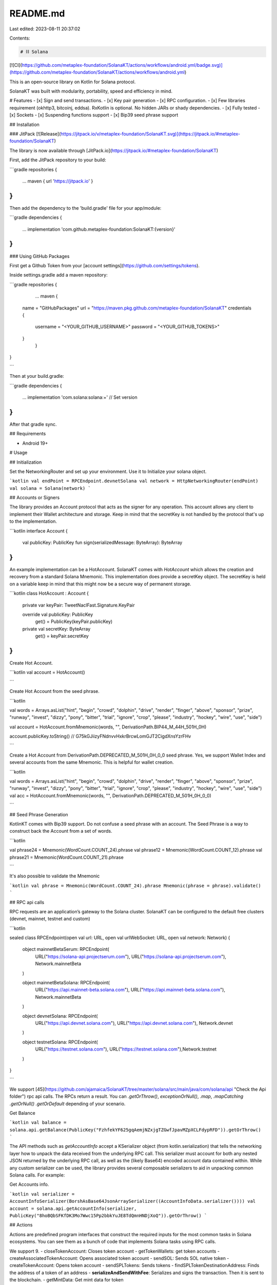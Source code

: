 README.md
=========

Last edited: 2023-08-11 20:37:02

Contents:

.. code-block:: md

    # ⛓️ Solana
[![CI](https://github.com/metaplex-foundation/SolanaKT/actions/workflows/android.yml/badge.svg)](https://github.com/metaplex-foundation/SolanaKT/actions/workflows/android.yml)

This is an open-source library on Kotlin for Solana protocol.

SolanaKT was built with modularity, portability, speed and efficiency in mind. 

# Features
- [x] Sign and send transactions.
- [x] Key pair generation
- [x] RPC configuration.
- [x] Few libraries requirement (okhttp3, bitcoinj, eddsa). RxKotlin is optional. No hidden JARs or shady dependencies.
- [x] Fully tested
- [x] Sockets
- [x] Suspending functions support
- [x] Bip39 seed phrase support

## Installation

### JitPack [![Release](https://jitpack.io/v/metaplex-foundation/SolanaKT.svg)](https://jitpack.io/#metaplex-foundation/SolanaKT)

The library is now available through [JitPack.io](https://jitpack.io/#metaplex-foundation/SolanaKT)

First, add the JitPack repository to your build:

```gradle
repositories {
    ...
    maven { url 'https://jitpack.io' }
}
```

Then add the dependency to the 'build.gradle' file for your app/module:

```gradle
dependencies {
    ...
    implementation 'com.github.metaplex-foundation:SolanaKT:{version}'
}
```

### Using GitHub Packages 

First get a Github Token from your [account settings](https://github.com/settings/tokens).

Inside settings.gradle add a maven repository:

```gradle
repositories {
	...
	maven {
       name = "GitHubPackages"
       url = "https://maven.pkg.github.com/metaplex-foundation/SolanaKT"
       credentials {
		   username = "<YOUR_GITHUB_USERNAME>"
		   password = "<YOUR_GITHUB_TOKENS>"
       }
	}
}
 
```

Then at your build.gradle:

```gradle
dependencies {
	...
	implementation 'com.solana:solana:+' // Set version
}
```

After that gradle sync.

## Requirements

- Android 19+

# Usage

## Initialization

Set the NetworkingRouter and set up your environment. Use it to Initialize your solana object.

```kotlin
val endPoint = RPCEndpoint.devnetSolana
val network = HttpNetworkingRouter(endPoint)
val solana = Solana(network)
```

## Accounts or Signers

The library provides an Account protocol that acts as the signer for any operation. This account allows any client to implement their Wallet architecture and storage. Keep in mind that the secretKey is not handled by the protocol that's up to the implementation. 

```kotlin
interface Account {
    val publicKey: PublicKey
    fun sign(serializedMessage: ByteArray): ByteArray
}
```

An example implementation can be a HotAccount. SolanaKT comes with `HotAccount` which allows the creation and recovery from a standard Solana Mnemonic. This implementation does provide a secretKey object. The secretKey is held on a variable keep in mind that this might now be a secure way of permanent storage.

```kotlin
class HotAccount : Account {

    private var keyPair: TweetNaclFast.Signature.KeyPair

    override val publicKey: PublicKey
        get() = PublicKey(keyPair.publicKey)

    private val secretKey: ByteArray
        get() = keyPair.secretKey

}
```

Create Hot Account.

```kotlin
val account = HotAccount()

```

Create Hot Account from the seed phrase.

```kotlin

val words = Arrays.asList("hint", "begin", "crowd", "dolphin", "drive", "render", "finger", "above", "sponsor", "prize", "runway", "invest", "dizzy", "pony", "bitter", "trial", "ignore", "crop", "please", "industry", "hockey", "wire", "use", "side")

val account = HotAccount.fromMnemonic(words, "", DerivationPath.BIP44_M_44H_501H_0H)

account.publicKey.toString() // G75kGJiizyFNdnvvHxkrBrcwLomGJT2CigdXnsYzrFHv

```

Create a Hot Account from DerivationPath.DEPRECATED_M_501H_0H_0_0 seed phrase. Yes, we support Wallet Index and several accounts from the same Mnemonic. This is helpful for wallet creation. 

```kotlin

val words = Arrays.asList("hint", "begin", "crowd", "dolphin", "drive", "render", "finger", "above", "sponsor", "prize", "runway", "invest", "dizzy", "pony", "bitter", "trial", "ignore", "crop", "please", "industry", "hockey", "wire", "use", "side")
val acc = HotAccount.fromMnemonic(words, "", DerivationPath.DEPRECATED_M_501H_0H_0_0)

```

## Seed Phrase Generation

KotlinKT comes with Bip39 support. Do not confuse a seed phrase with an account. The Seed Phrase is a way to construct back the Account from a set of words.

```kotlin

val phrase24 = Mnemonic(WordCount.COUNT_24).phrase
val phrase12 = Mnemonic(WordCount.COUNT_12).phrase
val phrase21 = Mnemonic(WordCount.COUNT_21).phrase

```

It's also possible to validate the Mnemonic

```kotlin
val phrase = Mnemonic(WordCount.COUNT_24).phrase
Mnemonic(phrase = phrase).validate()
```

## RPC api calls

RPC requests are an application’s gateway to the Solana cluster. SolanaKT can be configured to the default free clusters (devnet, mainnet, testnet and custom)

```kotlin

sealed class RPCEndpoint(open val url: URL, open val urlWebSocket: URL, open val network: Network) {

    object mainnetBetaSerum: RPCEndpoint(
        URL("https://solana-api.projectserum.com"), URL("https://solana-api.projectserum.com"), Network.mainnetBeta
    )

    object mainnetBetaSolana: RPCEndpoint(
        URL("https://api.mainnet-beta.solana.com"), URL("https://api.mainnet-beta.solana.com"), Network.mainnetBeta
    )

    object devnetSolana: RPCEndpoint(
        URL("https://api.devnet.solana.com"), URL("https://api.devnet.solana.com"), Network.devnet
    )

    object testnetSolana: RPCEndpoint(
        URL("https://testnet.solana.com"), URL("https://testnet.solana.com"),Network.testnet
    )

}

```

We support [45](https://github.com/ajamaica/SolanaKT/tree/master/solana/src/main/java/com/solana/api "Check the Api folder") rpc api calls. The RPCs return a result. You can `.getOrThrow()`, `exceptionOrNull()`, `.map`, `.mapCatching` `.getOrNull()` `.getOrDefault` depending of your scenario. 

Get Balance

```kotlin
val balance = solana.api.getBalance(PublicKey("FzhfekYF625gqAemjNZxjgTZGwfJpavMZpXCLFdypRFD")).getOrThrow()
```

The API methods such as `getAccountInfo` accept a KSerializer object (from kotlin.serialization) that tells the networking layer how to unpack the data received from the underlying RPC call. This serializer must account for both any nested JSON returned by the underlying RPC call, as well as the (likely Base64) encoded account data contained within. While any custom serializer can be used, the library provides several composable serializers to aid in unpacking common Solana calls. For example:

Get Accounts info.

```kotlin
val serializer = AccountInfoSerializer(BorshAsBase64JsonArraySerializer((AccountInfoData.serializer())))
val account = solana.api.getAccountInfo(serializer, PublicKey("8hoBQbSFKfDK3Mo7Wwc15Pp2bbkYuJE8TdQmnHNDjXoQ")).getOrThrow()
```


## Actions

Actions are predefined program interfaces that construct the required inputs for the most common tasks in Solana ecosystems. You can see them as a bunch of code that implements Solana tasks using RPC calls.

We support 9.
- closeTokenAccount: Closes token account
- getTokenWallets: get token accounts
- createAssociatedTokenAccount: Opens associated token account
- sendSOL: Sends SOL native token
- createTokenAccount: Opens token account
- sendSPLTokens: Sends tokens
- findSPLTokenDestinationAddress: Finds the address of a token of an address
- **serializeAndSendWithFee**: Serializes and signs the transaction. Then it is sent to the blockchain.
- getMintData: Get mint data for token

### Example

Sending sol

```kotlin
val account = HotAccount() // Should be founded
val toPublicKey = PublicKey("3h1zGmCwsRJnVk5BuRNMLsPaQu1y2aqXqXDWYCgrp5UG")
solana.action.sendSOL(account, toPublicKey, 1) { result ->
    result.onSuccess {
        emitter.onSuccess(it)
    }.onFailure {
        emitter.onError(it)
    }
}
```

## ⛓️ RxSolana

We also include support for RxKotlin in the RxSolana package. 

One example using RxKotlin
```koltin
val solana = Solana(HttpNetworkingRouter(RPCEndpoint.devnetSolana))
solana.api.getVersion().doOnSuccess { 
    // SolanaVersion is available here
}

```

